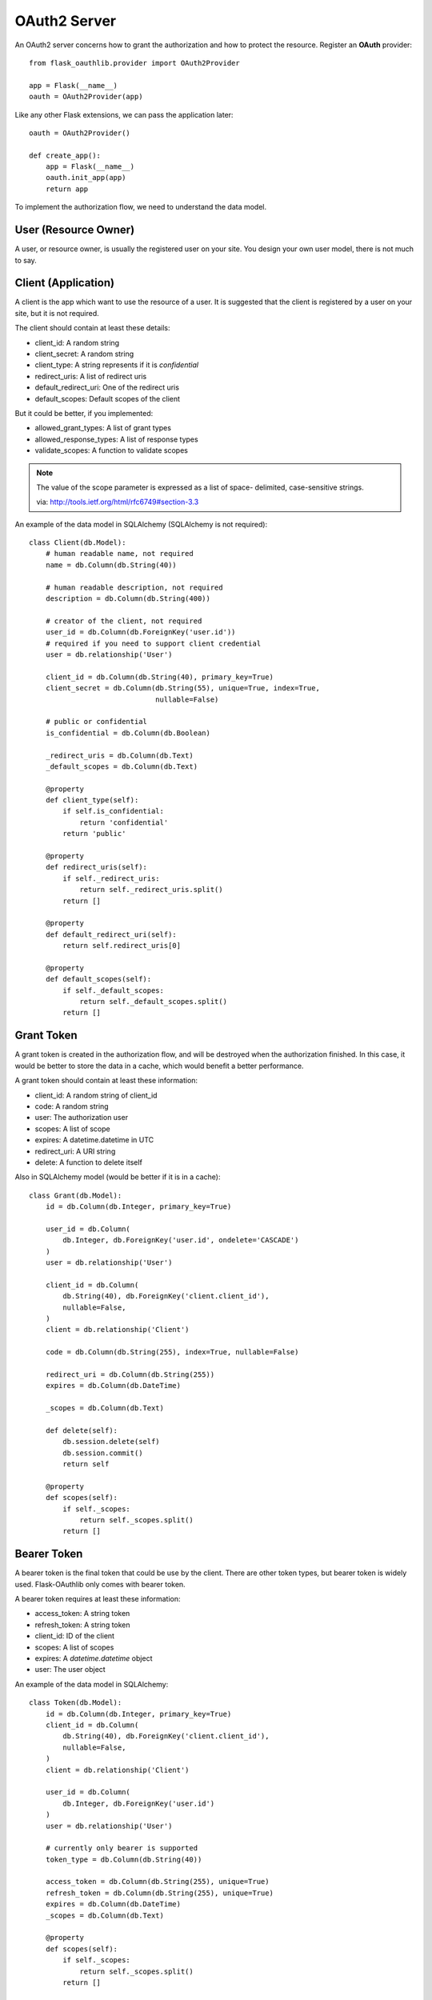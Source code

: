 .. _oauth2:

OAuth2 Server
=============

An OAuth2 server concerns how to grant the authorization and how to protect
the resource. Register an **OAuth** provider::

    from flask_oauthlib.provider import OAuth2Provider

    app = Flask(__name__)
    oauth = OAuth2Provider(app)

Like any other Flask extensions, we can pass the application later::

    oauth = OAuth2Provider()

    def create_app():
        app = Flask(__name__)
        oauth.init_app(app)
        return app

To implement the authorization flow, we need to understand the data model.

User (Resource Owner)
---------------------

A user, or resource owner, is usually the registered user on your site. You
design your own user model, there is not much to say.

Client (Application)
---------------------

A client is the app which want to use the resource of a user. It is suggested
that the client is registered by a user on your site, but it is not required.

The client should contain at least these details:

- client_id: A random string
- client_secret: A random string
- client_type: A string represents if it is `confidential`
- redirect_uris: A list of redirect uris
- default_redirect_uri: One of the redirect uris
- default_scopes: Default scopes of the client

But it could be better, if you implemented:

- allowed_grant_types: A list of grant types
- allowed_response_types: A list of response types
- validate_scopes: A function to validate scopes

.. note::

    The value of the scope parameter is expressed as a list of space-
    delimited, case-sensitive strings.

    via: http://tools.ietf.org/html/rfc6749#section-3.3

An example of the data model in SQLAlchemy (SQLAlchemy is not required)::

    class Client(db.Model):
        # human readable name, not required
        name = db.Column(db.String(40))

        # human readable description, not required
        description = db.Column(db.String(400))

        # creator of the client, not required
        user_id = db.Column(db.ForeignKey('user.id'))
        # required if you need to support client credential
        user = db.relationship('User')

        client_id = db.Column(db.String(40), primary_key=True)
        client_secret = db.Column(db.String(55), unique=True, index=True,
                                  nullable=False)

        # public or confidential
        is_confidential = db.Column(db.Boolean)

        _redirect_uris = db.Column(db.Text)
        _default_scopes = db.Column(db.Text)

        @property
        def client_type(self):
            if self.is_confidential:
                return 'confidential'
            return 'public'

        @property
        def redirect_uris(self):
            if self._redirect_uris:
                return self._redirect_uris.split()
            return []

        @property
        def default_redirect_uri(self):
            return self.redirect_uris[0]

        @property
        def default_scopes(self):
            if self._default_scopes:
                return self._default_scopes.split()
            return []


Grant Token
-----------

A grant token is created in the authorization flow, and will be destroyed
when the authorization finished. In this case, it would be better to store
the data in a cache, which would benefit a better performance.

A grant token should contain at least these information:

- client_id: A random string of client_id
- code: A random string
- user: The authorization user
- scopes: A list of scope
- expires: A datetime.datetime in UTC
- redirect_uri: A URI string
- delete: A function to delete itself

Also in SQLAlchemy model (would be better if it is in a cache)::

    class Grant(db.Model):
        id = db.Column(db.Integer, primary_key=True)

        user_id = db.Column(
            db.Integer, db.ForeignKey('user.id', ondelete='CASCADE')
        )
        user = db.relationship('User')

        client_id = db.Column(
            db.String(40), db.ForeignKey('client.client_id'),
            nullable=False,
        )
        client = db.relationship('Client')

        code = db.Column(db.String(255), index=True, nullable=False)

        redirect_uri = db.Column(db.String(255))
        expires = db.Column(db.DateTime)

        _scopes = db.Column(db.Text)

        def delete(self):
            db.session.delete(self)
            db.session.commit()
            return self

        @property
        def scopes(self):
            if self._scopes:
                return self._scopes.split()
            return []

Bearer Token
------------

A bearer token is the final token that could be use by the client. There
are other token types, but bearer token is widely used. Flask-OAuthlib only
comes with bearer token.

A bearer token requires at least these information:

- access_token: A string token
- refresh_token: A string token
- client_id: ID of the client
- scopes: A list of scopes
- expires: A `datetime.datetime` object
- user: The user object

An example of the data model in SQLAlchemy::

    class Token(db.Model):
        id = db.Column(db.Integer, primary_key=True)
        client_id = db.Column(
            db.String(40), db.ForeignKey('client.client_id'),
            nullable=False,
        )
        client = db.relationship('Client')

        user_id = db.Column(
            db.Integer, db.ForeignKey('user.id')
        )
        user = db.relationship('User')

        # currently only bearer is supported
        token_type = db.Column(db.String(40))

        access_token = db.Column(db.String(255), unique=True)
        refresh_token = db.Column(db.String(255), unique=True)
        expires = db.Column(db.DateTime)
        _scopes = db.Column(db.Text)

        @property
        def scopes(self):
            if self._scopes:
                return self._scopes.split()
            return []


Configuration
-------------

The oauth provider has some built-in defaults, you can change them with Flask
config:

================================== ==========================================
`OAUTH2_PROVIDER_ERROR_URI`        The error page when there is an error,
                                   default value is ``'/oauth/errors'``.
`OAUTH2_PROVIDER_ERROR_ENDPOINT`   You can also configure the error page uri
                                   with an endpoint name.
`OAUTH2_PROVIDER_TOKEN_EXPIRES_IN` Default Bearer token expires time, default
                                   is ``3600``.
================================== ==========================================


Implementation
--------------

The implementation of authorization flow needs two handlers, one is the authorization
handler for the user to confirm the grant, the other is the token handler for the client
to exchange/refresh access tokens.

Before the implementing of authorize and token handler, we need to set up some
getters and setters to communicate with the database.

Client getter
`````````````

A client getter is required. It tells which client is sending the requests,
creating the getter with decorator::

    @oauth.clientgetter
    def load_client(client_id):
        return Client.query.filter_by(client_id=client_id).first()


Grant getter and setter
```````````````````````

Grant getter and setter are required. They are used in the authorization flow,
implemented with decorators::

    from datetime import datetime, timedelta

    @oauth.grantgetter
    def load_grant(client_id, code):
        return Grant.query.filter_by(client_id=client_id, code=code).first()

    @oauth.grantsetter
    def save_grant(client_id, code, request, *args, **kwargs):
        # decide the expires time yourself
        expires = datetime.utcnow() + timedelta(seconds=100)
        grant = Grant(
            client_id=client_id,
            code=code['code'],
            redirect_uri=request.redirect_uri,
            _scopes=' '.join(request.scopes),
            user=get_current_user(),
            expires=expires
        )
        db.session.add(grant)
        db.session.commit()
        return grant


In the sample code, there is a ``get_current_user`` method, that will return
the current user object, you should implement it yourself.

The ``request`` object is defined by ``OAuthlib``, you can get at least this much
information:

- client: client model object
- scopes: a list of scopes
- user: user model object
- redirect_uri: redirect_uri parameter
- headers: headers of the request
- body: body content of the request
- state: state parameter
- response_type: response_type paramter

Token getter and setter
```````````````````````

Token getter and setter are required. They are used in the authorization flow
and accessing resource flow. Implemented with decorators::

    @oauth.tokengetter
    def load_token(access_token=None, refresh_token=None):
        if access_token:
            return Token.query.filter_by(access_token=access_token).first()
        elif refresh_token:
            return Token.query.filter_by(refresh_token=refresh_token).first()

    from datetime import datetime, timedelta

    @oauth.tokensetter
    def save_token(token, request, *args, **kwargs):
        toks = Token.query.filter_by(client_id=request.client.client_id,
                                     user_id=request.user.id)
        # make sure that every client has only one token connected to a user
        for t in toks:
            db.session.delete(t)

        expires_in = token.pop('expires_in')
        expires = datetime.utcnow() + timedelta(seconds=expires_in)

        tok = Token(
            access_token=token['access_token'],
            refresh_token=token['refresh_token'],
            token_type=token['token_type'],
            _scopes=token['scope'],
            expires=expires,
            client_id=request.client.client_id,
            user_id=request.user.id,
        )
        db.session.add(tok)
        db.session.commit()
        return tok

The getter will receive two parameters, if you don't need to support refresh
token, you can just load token by access token.

The setter receives ``token`` and ``request`` parameters. The ``token`` is a
dict, which contains::

    {
        u'access_token': u'6JwgO77PApxsFCU8Quz0pnL9s23016',
        u'refresh_token': u'7cYSMmBg4T7F4kwoWfUQA99J8yqjp0',
        u'token_type': u'Bearer',
        u'expires_in': 3600,
        u'scope': u'email address'
    }

The ``request`` is an object like the one in grant setter.


User getter
```````````

User getter is optional. It is only required if you need password credential
authorization::

    @oauth.usergetter
    def get_user(username, password, *args, **kwargs):
        user = User.query.filter_by(username=username).first()
        if user.check_password(password):
            return user
        return None

Authorize handler
`````````````````

Authorize handler is a decorator for the authorize endpoint. It is suggested
that you implemented it this way::

        @app.route('/oauth/authorize', methods=['GET', 'POST'])
        @require_login
        @oauth.authorize_handler
        def authorize(*args, **kwargs):
            if request.method == 'GET':
                client_id = kwargs.get('client_id')
                client = Client.query.filter_by(client_id=client_id).first()
                kwargs['client'] = client
                return render_template('oauthorize.html', **kwargs)

            confirm = request.form.get('confirm', 'no')
            return confirm == 'yes'

The GET request will render a page for user to confirm the grant, parameters in
kwargs are:

- client_id: id of the client
- scopes: a list of scope
- state: state parameter
- redirect_uri: redirect_uri parameter
- response_type: response_type parameter

The POST request needs to return a bool value that tells whether user grantted
the access or not.

There is a ``@require_login`` decorator in the sample code, you should
implement it yourself.


Token handler
`````````````

Token handler is a decorator for exchange/refresh access token. You don't need
to do much::

    @app.route('/oauth/token')
    @oauth.token_handler
    def access_token():
        return None

You can add more data on the token response::

    @app.route('/oauth/token')
    @oauth.token_handler
    def access_token():
        return {'version': '0.1.0'}

Limit the HTTP method with Flask routes, for example, only POST is allowed for
exchange tokens::

    @app.route('/oauth/token', methods=['POST'])
    @oauth.token_handler
    def access_token():
        return None

The authorization flow is finished, everything should be working now.


.. admonition:: Note:

    This token endpoint is for access token and refresh token both. But please
    remember that refresh token is only available for confidential client,
    and only available in password credential.


Subclass way
````````````

If you are not satisfied with the decorator way of getters and setters, you can
implements them in the subclass way::

    class MyProvider(OAuth2Provider):
        def _clientgetter(self, client_id):
            return Client.query.filter_by(client_id=client_id).first()

        #: more getters and setters

Every getter and setter is started with ``_``.


Protect Resource
----------------

Protect the resource of a user with ``require_oauth`` decorator now::

    @app.route('/api/me')
    @oauth.require_oauth('email')
    def me():
        user = request.oauth.user
        return jsonify(email=user.email, username=user.username)

    @app.route('/api/user/<username>')
    @oauth.require_oauth('email')
    def user(username):
        user = User.query.filter_by(username=username).first()
        return jsonify(email=user.email, username=user.username)

The decorator accepts a list of scopes, only the clients with the given scopes
can access the defined resources.

.. versionchanged:: 0.5.0

The ``request`` has an additional property ``oauth``, it contains at least:

- client: client model object
- scopes: a list of scopes
- user: user model object
- redirect_uri: redirect_uri parameter
- headers: headers of the request
- body: body content of the request
- state: state parameter
- response_type: response_type paramter

Example for OAuth 2
-------------------

Here is an example of OAuth 2 server: https://github.com/lepture/example-oauth2-server

Also read this article http://lepture.com/en/2013/create-oauth-server.
